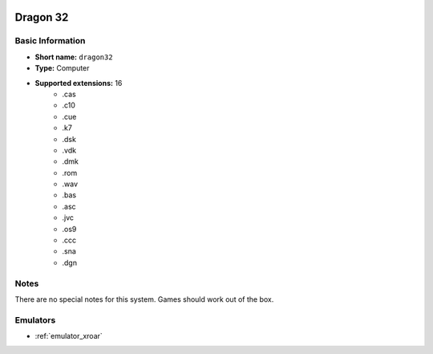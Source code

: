 .. image:: /global/assets/systems/dragon32-photo.png
	:width: 25%

.. image:: /global/assets/systems/dragon32-logo.png
	:width: 73%

.. _system_dragon32:

Dragon 32
=========

Basic Information
~~~~~~~~~~~~~~~~~
- **Short name:** ``dragon32``
- **Type:** Computer
- **Supported extensions:** 16
	- .cas
	- .c10
	- .cue
	- .k7
	- .dsk
	- .vdk
	- .dmk
	- .rom
	- .wav
	- .bas
	- .asc
	- .jvc
	- .os9
	- .ccc
	- .sna
	- .dgn

Notes
~~~~~

There are no special notes for this system. Games should work out of the box.

Emulators
~~~~~~~~~
- :ref:`emulator_xroar`